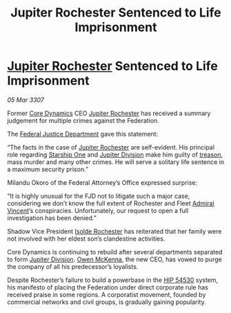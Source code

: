 :PROPERTIES:
:ID:       4884d58c-79b4-4d67-9429-ec3ab7368f2b
:END:
#+title: Jupiter Rochester Sentenced to Life Imprisonment
#+filetags: :3307:Federation:Death:galnet:

* [[id:c33064d1-c2a0-4ac3-89fe-57eedb7ef9c8][Jupiter Rochester]] Sentenced to Life Imprisonment

/05 Mar 3307/

Former [[id:4a28463f-cbed-493b-9466-70cbc6e19662][Core Dynamics]] CEO [[id:c33064d1-c2a0-4ac3-89fe-57eedb7ef9c8][Jupiter Rochester]] has received a summary
judgement for multiple crimes against the Federation.

The [[id:2230d38f-76ff-439b-8244-bb3852107076][Federal Justice Department]] gave this statement: 

“The facts in the case of [[id:c33064d1-c2a0-4ac3-89fe-57eedb7ef9c8][Jupiter Rochester]] are self-evident. His
principal role regarding [[id:85fdc9c8-500b-4e91-bc8b-70bcb3c05b0f][Starship One]] and [[id:a35c5eb2-0697-4ef3-9a11-950791952e2d][Jupiter Division]] make him
guilty of [[id:ddcb0ea6-aff9-4c93-9613-fd479e942b34][treason]], mass murder and many other crimes. He will serve a
solitary life sentence in a maximum security prison.”

Milandu Okoro of the Federal Attorney’s Office expressed surprise: 

“It is highly unusual for the FJD not to litigate such a major case,
considering we don’t know the full extent of Rochester and Fleet
[[id:478137a2-59fc-4055-ba37-021ef7035652][Admiral Vincent]]’s conspiracies. Unfortunately, our request to open a
full investigation has been denied.”

Shadow Vice President [[id:cdb2224f-eb0b-45d0-b37f-9daccae07c32][Isolde Rochester]] has reiterated that her family
were not involved with her eldest son’s clandestine activities.

Core Dynamics is continuing to rebuild after several departments
separated to form [[id:a35c5eb2-0697-4ef3-9a11-950791952e2d][Jupiter Division]]. [[id:167df18a-99f8-4279-bc55-a736f6af44c2][Owen McKenna]], the new CEO, has
vowed to purge the company of all his predecessor’s loyalists.

Despite Rochester’s failure to build a powerbase in the [[id:e1b0c446-0ced-475c-9031-a57e5e3c414f][HIP 54530]]
system, his manifesto of placing the Federation under direct corporate
rule has received praise in some regions. A corporatist movement,
founded by commercial networks and civil groups, is gradually gaining
popularity.
